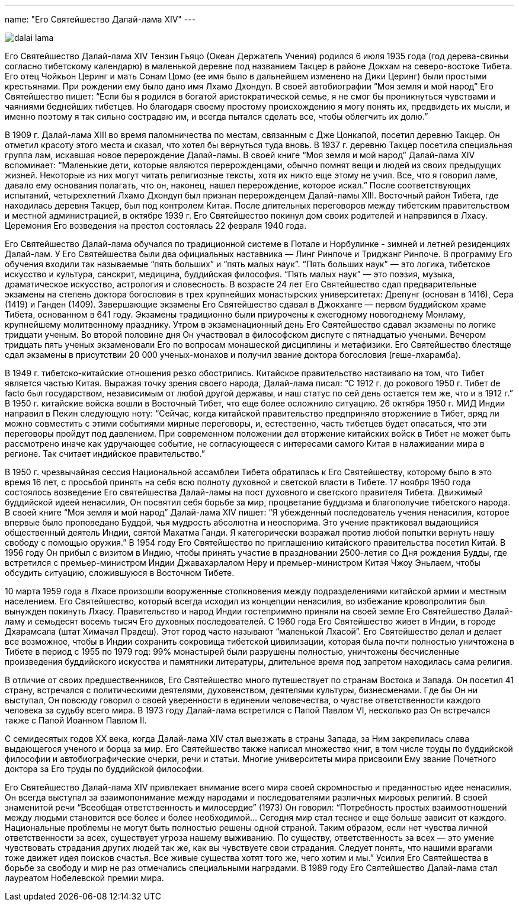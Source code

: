 ---
name: "Его Святейшество Далай-лама XIV"
---

image::dalai-lama.jpg[role="left"]

Его Святейшество Далай-лама XIV Тензин Гьяцо (Океан Держатель Учения) родился
6 июля 1935 года (год дерева-свиньи согласно тибетскому календарю) в маленькой
деревне под названием Такцер в районе Докхам на северо-востоке Тибета. Его отец
Чойкьон Церинг и мать Сонам Цомо (ее имя было в дальнейшем изменено на Дики
Церинг) были простыми крестьянами. При рождении ему было дано имя Лхамо
Дхондуп. В своей автобиографии “Моя земля и мой народ” Его Святейшество пишет:
“Если бы я родился в богатой аристократической семье, я не смог  бы
проникнуться чувствами и чаяниями беднейших тибетцев. Но благодаря своему
простому происхождению я могу понять их, предвидеть их мысли, и именно поэтому
я так сильно сострадаю им, и всегда пытался сделать все, чтобы облегчить их
долю.”

В 1909 г. Далай-лама XIII во время паломничества по местам, связанным с Дже
Цонкапой, посетил деревню Такцер. Он отметил красоту этого места и сказал, что
хотел бы вернуться туда вновь. В 1937 г. деревню Такцер посетила специальная
группа лам, искавшая новое перерождение Далай-ламы. В своей книге “Моя земля
и мой народ” Далай-лама XIV вспоминает: “Маленькие дети, которые являются
перерожденцами, обычно помнят вещи и людей из своих предыдущих жизней.
Некоторые из них могут читать религиозные тексты, хотя их никто еще этому не
учил. Все, что я говорил ламе, давало ему основания полагать, что он, наконец,
нашел перерождение, которое искал.” После соответствующих испытаний,
четырехлетний Лхамо Дхондуп был признан перерожденцем Далай-ламы XIII.
Восточный район Тибета, где находилась деревня Такцер, был под контролем Китая.
После длительных переговоров между тибетским правительством и местной
администрацией, в октябре 1939 г. Его Святейшество покинул дом своих родителей
и направился в Лхасу. Церемония Его возведения на престол состоялась 22 февраля
1940 года.

Его Святейшество Далай-лама обучался по традиционной системе в Потале
и Норбулинке - зимней и летней резиденциях Далай-лам. У Его Святейшества были
два официальных наставника —  Линг Ринпоче и Триджанг Ринпоче. В программу Его
обучения входили так называемые “пять больших” и “пять малых наук”. “Пять
больших наук” — это логика, тибетское искусство и культура, санскрит, медицина,
буддийская философия. “Пять малых наук” — это поэзия, музыка, драматическое
искусство, астрология и словесность. В возрасте 24 лет Его Святейшество сдал
предварительные экзамены на степень доктора богословия в трех крупнейших
монастырских университетах: Дрепунг (основан в 1416), Сера (1419) и Ганден
(1409). Завершающие экзамены Его Святейшество сдавал в Джокханге — первом
буддийском храме Тибета, основанном в 641 году. Экзамены  традиционно были
приурочены к ежегодному новогоднему Монламу, крупнейшему молитвенному
празднику. Утром в экзаменационный день Его Святейшество сдавал экзамены по
логике тридцати ученым. Во второй половине дня Он участвовал в философском
диспуте с пятнадцатью учеными. Вечером тридцать пять ученых экзаменовали Его по
вопросам монашеской дисциплины и метафизики. Его Святейшество блестяще сдал
экзамены в присутствии 20 000 ученых-монахов и получил звание доктора
богословия (геше-лхарамба).

В 1949 г. тибетско-китайские отношения резко обострились. Китайское
правительство настаивало на том, что Тибет является частью Китая. Выражая точку
зрения своего народа, Далай-лама писал: “С 1912 г. до рокового 1950 г. Тибет de
facto был государством, независимым от любой другой державы, и наш статус по
сей день остается тем же, что и в 1912 г.” В 1950 г. китайские войска вошли
в Восточный Тибет, что еще более осложнило ситуацию. 26 октября 1950 г. МИД
Индии направил в Пекин следующую ноту: “Сейчас, когда китайской правительство
предприняло вторжениие в Тибет, вряд ли можно совместить с этими событиями
мирные переговоры, и, естественно, часть тибетцев будет опасаться, что эти
переговоры пройдут под давлением. При современном положении дел вторжение
китайских войск в Тибет не может быть рассмотрено иначе как удручающее событие,
не согласующееся с интересами самого Китая в налаживании мира в регионе. Так
считает индийское правительство.”

В 1950 г. чрезвычайная сессия Национальной ассамблеи Тибета обратилась к Его
Святейшеству, которому было в это время 16 лет, с просьбой принять на себя всю
полноту духовной и светской власти в Тибете. 17 ноября 1950 года состоялось
возведение Его святейшества Далай-ламы  на пост духовного и светского правителя
Тибета. Движимый буддийской идеей ненасилия, Он посвятил себя борьбе за мир,
процветание буддизма и благополучие тибетского народа. В своей книге “Моя земля
и мой народ” Далай-лама XIV пишет: “Я убежденный последователь учения
ненасилия, которое впервые было проповедано Буддой, чья мудрость абсолютна
и неоспорима. Это учение практиковал выдающийся общественный деятель Индии,
святой Махатма Ганди. Я категорически возражал против любой попытки вернуть
нашу свободу с помощью оружия.” В 1954 году Его Святейшество по приглашению
китайского правительства посетил Китай. В 1956 году Он прибыл с визитом
в Индию, чтобы принять участие в праздновании 2500-летия со Дня рождения Будды,
где встретился с премьер-министром Индии Джавахарлалом Неру и премьер-министром
Китая Чжоу Эньлаем, чтобы обсудить ситуацию, сложившуюся в Восточном
Тибете.

10 марта 1959 года в Лхасе произошли вооруженные столкновения между
подразделениями китайской армии и местным населением. Его Святейшество,
который всегда исходил из концепции ненасилия, во избежание кровопролития
был вынужден покинуть Лхасу. Правительство и народ Индии гостеприимно
приняли на своей земле Его Святейшество Далай-ламу и семьдесят восемь тысяч
Его духовных последователей. С 1960 года Его Святейшество живет в Индии,
в городе Дхарамсала (штат Химачал Прадеш). Этот город часто называют
“маленькой Лхасой”. Его Святейшество делал и делает все возможное, чтобы
в Индии сохранить сокровища тибетской цивилизации, которая была почти
полностью уничтожена в Тибете в период с 1955 по 1979 год: 99% монастырей
были разрушены полностью, уничтожены бесчисленные произведения буддийского
искусства и памятники литературы, длительное время под запретом находилась
сама религия.

В отличие от своих предшественников, Его Святейшество много путешествует по
странам Востока и Запада. Он посетил 41 страну, встречался с политическими
деятелями, духовенством, деятелями культуры, бизнесменами. Где бы Он ни
выступал, Он повсюду говорил о своей уверенности в единении человечества,
о чувстве ответственности каждого человека за судьбу всего мира. В 1973 году
Далай-лама встретился с Папой Павлом VI, несколько раз Он встречался также
с Папой Иоанном Павлом II.

С семидесятых годов XX века, когда Далай-лама XIV стал выезжать в страны
Запада, за Ним закрепилась слава выдающегося ученого и борца за мир. Его
Святейшество также написал множество книг, в том числе труды по буддийской
философии и автобиографические очерки, речи и статьи. Многие университеты мира
присвоили Ему звание Почетного доктора за Его труды по буддийской
философии.

Его Святейшество Далай-лама XIV привлекает внимание всего мира своей
скромностью и преданностью идее ненасилия. Он всегда выступал за
взаимопонимание между народами и последователями различных мировых религий.
В своей знаменитой речи “Всеобщая ответственность и милосердие” (1973) Он
говорил: “Потребность простых взаимоотношений между людьми становится все более
и более необходимой... Сегодня мир стал теснее и еще больше зависит от каждого.
Национальные проблемы не могут быть полностью решены одной страной. Таким
образом, если нет чувства личной ответственности за всех, существует угроза
нашему выживанию. По существу, ответственность за всех — это умение чувствовать
страдания других людей так же, как вы чувствуете свои страдания. Следует
понять, что нашими врагами тоже движет идея поисков счастья. Все живые существа
хотят того же, чего хотим и мы.” Усилия Его Святейшества в борьбе за свободу
и мир не раз отмечались специальными наградами. В 1989 году Его Святейшество
Далай-лама стал лауреатом Нобелевской премии мира.
